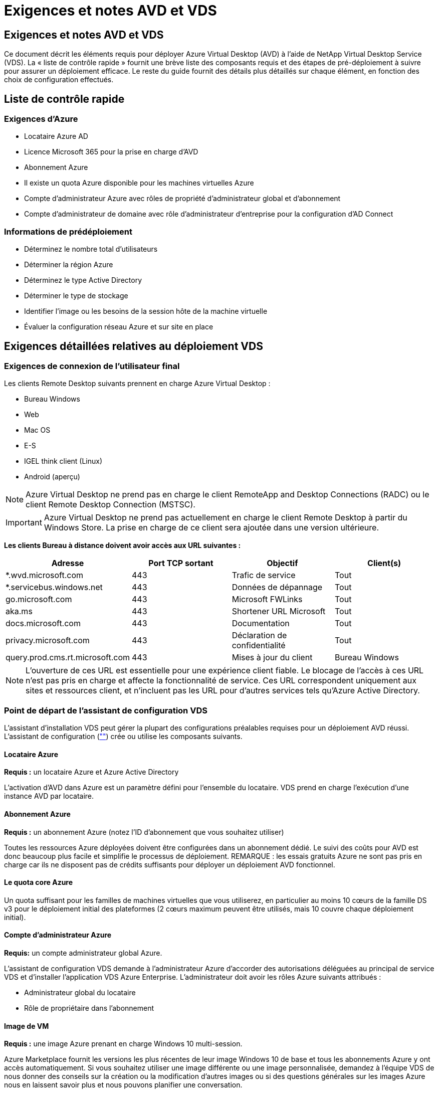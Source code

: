 = Exigences et notes AVD et VDS
:allow-uri-read: 




== Exigences et notes AVD et VDS

Ce document décrit les éléments requis pour déployer Azure Virtual Desktop (AVD) à l'aide de NetApp Virtual Desktop Service (VDS). La « liste de contrôle rapide » fournit une brève liste des composants requis et des étapes de pré-déploiement à suivre pour assurer un déploiement efficace. Le reste du guide fournit des détails plus détaillés sur chaque élément, en fonction des choix de configuration effectués.



== Liste de contrôle rapide



=== Exigences d'Azure

* Locataire Azure AD
* Licence Microsoft 365 pour la prise en charge d'AVD
* Abonnement Azure
* Il existe un quota Azure disponible pour les machines virtuelles Azure
* Compte d'administrateur Azure avec rôles de propriété d'administrateur global et d'abonnement
* Compte d'administrateur de domaine avec rôle d'administrateur d'entreprise pour la configuration d'AD Connect




=== Informations de prédéploiement

* Déterminez le nombre total d'utilisateurs
* Déterminer la région Azure
* Déterminez le type Active Directory
* Déterminer le type de stockage
* Identifier l'image ou les besoins de la session hôte de la machine virtuelle
* Évaluer la configuration réseau Azure et sur site en place




== Exigences détaillées relatives au déploiement VDS



=== Exigences de connexion de l'utilisateur final

.Les clients Remote Desktop suivants prennent en charge Azure Virtual Desktop :
* Bureau Windows
* Web
* Mac OS
* E-S
* IGEL think client (Linux)
* Android (aperçu)



NOTE: Azure Virtual Desktop ne prend pas en charge le client RemoteApp and Desktop Connections (RADC) ou le client Remote Desktop Connection (MSTSC).


IMPORTANT: Azure Virtual Desktop ne prend pas actuellement en charge le client Remote Desktop à partir du Windows Store. La prise en charge de ce client sera ajoutée dans une version ultérieure.

*Les clients Bureau à distance doivent avoir accès aux URL suivantes :*

[cols="25,25,25,25"]
|===
| Adresse | Port TCP sortant | Objectif | Client(s) 


| *.wvd.microsoft.com | 443 | Trafic de service | Tout 


| *.servicebus.windows.net | 443 | Données de dépannage | Tout 


| go.microsoft.com | 443 | Microsoft FWLinks | Tout 


| aka.ms | 443 | Shortener URL Microsoft | Tout 


| docs.microsoft.com | 443 | Documentation | Tout 


| privacy.microsoft.com | 443 | Déclaration de confidentialité | Tout 


| query.prod.cms.rt.microsoft.com | 443 | Mises à jour du client | Bureau Windows 
|===

NOTE: L'ouverture de ces URL est essentielle pour une expérience client fiable. Le blocage de l'accès à ces URL n'est pas pris en charge et affecte la fonctionnalité de service. Ces URL correspondent uniquement aux sites et ressources client, et n'incluent pas les URL pour d'autres services tels qu'Azure Active Directory.



=== Point de départ de l'assistant de configuration VDS

L'assistant d'installation VDS peut gérer la plupart des configurations préalables requises pour un déploiement AVD réussi. L'assistant de configuration (link:https://cwasetup.cloudworkspace.com[""]) crée ou utilise les composants suivants.



==== Locataire Azure

*Requis :* un locataire Azure et Azure Active Directory

L'activation d'AVD dans Azure est un paramètre défini pour l'ensemble du locataire. VDS prend en charge l'exécution d'une instance AVD par locataire.



==== Abonnement Azure

*Requis :* un abonnement Azure (notez l'ID d'abonnement que vous souhaitez utiliser)

Toutes les ressources Azure déployées doivent être configurées dans un abonnement dédié. Le suivi des coûts pour AVD est donc beaucoup plus facile et simplifie le processus de déploiement. REMARQUE : les essais gratuits Azure ne sont pas pris en charge car ils ne disposent pas de crédits suffisants pour déployer un déploiement AVD fonctionnel.



==== Le quota core Azure

Un quota suffisant pour les familles de machines virtuelles que vous utiliserez, en particulier au moins 10 cœurs de la famille DS v3 pour le déploiement initial des plateformes (2 cœurs maximum peuvent être utilisés, mais 10 couvre chaque déploiement initial).



==== Compte d'administrateur Azure

*Requis:* un compte administrateur global Azure.

L'assistant de configuration VDS demande à l'administrateur Azure d'accorder des autorisations déléguées au principal de service VDS et d'installer l'application VDS Azure Enterprise. L'administrateur doit avoir les rôles Azure suivants attribués :

* Administrateur global du locataire
* Rôle de propriétaire dans l'abonnement




==== Image de VM

*Requis :* une image Azure prenant en charge Windows 10 multi-session.

Azure Marketplace fournit les versions les plus récentes de leur image Windows 10 de base et tous les abonnements Azure y ont accès automatiquement. Si vous souhaitez utiliser une image différente ou une image personnalisée, demandez à l'équipe VDS de nous donner des conseils sur la création ou la modification d'autres images ou si des questions générales sur les images Azure nous en laissent savoir plus et nous pouvons planifier une conversation.



==== Active Directory

AVD nécessite que l'identité de l'utilisateur fasse partie d'Azure AD et que les VM soient joints à un domaine Active Directory synchronisé avec cette même instance AD Azure. Les machines virtuelles ne peuvent pas être directement connectées à l'instance Azure AD. Ainsi, un contrôleur de domaine doit être configuré et synchronisé avec Azure AD.

.Ces options prises en charge sont les suivantes :
* Construction automatisée d'une instance Active Directory dans l'abonnement. L'instance AD est généralement créée par VDS sur la machine virtuelle de contrôle VDS (CWMGR1) pour les déploiements Azure Virtual Desktop qui utilisent cette option. AD Connect doit être configuré et configuré de manière à être synchronisé avec Azure AD dans le cadre du processus de configuration.
+
image:AD Options New.png[""]

* Intégration dans un domaine Active Directory existant accessible à partir de l'abonnement Azure (généralement via Azure VPN ou Express route) et sa liste d'utilisateurs est synchronisée avec Azure AD à l'aide d'AD Connect ou d'un produit tiers.
+
image:AD Options Existing.png[""]





==== La couche de stockage

Dans AVD, la stratégie de stockage est conçue de manière à ce qu'aucune donnée utilisateur/entreprise persistante ne réside sur les machines virtuelles de session AVD. Les données persistantes des profils utilisateur, des fichiers et des dossiers utilisateur, ainsi que les données d'entreprise/d'application sont hébergées sur un ou plusieurs volumes de données hébergés sur une couche de données indépendante.

FSLogix est une technologie de conteneurisation de profil qui résout de nombreux problèmes de profil utilisateur (comme la prolifération des données et les connexions lentes) en montant un conteneur de profil utilisateur (format VHD ou VHDX) vers l'hôte de session lors de l'initialisation de la session.

Cette architecture exige donc une fonctionnalité de stockage des données. Cette fonction doit être capable de gérer le transfert de données nécessaire chaque matin/après-midi lorsqu'une partie importante de l'utilisateur se connecte/se déconnecter en même temps. Même les environnements de taille moyenne peuvent présenter des exigences importantes en termes de transfert de données. Les performances des disques de la couche de stockage des données font partie des variables principales de performances des utilisateurs finaux et il convient de veiller à ce que ces performances soient correctement ajoutées au stockage, et pas seulement au volume de stockage. En règle générale, la couche de stockage doit être dimensionnée pour prendre en charge 5-15 IOPS par utilisateur.

.L'assistant d'installation VDS prend en charge les configurations suivantes :
* Installation et configuration de Azure NetApp Files (ANF) (recommandé). Le _niveau de service standard ANF prend en charge jusqu'à 150 utilisateurs, tandis que le type d'environnement ANF Premium est recommandé pour 150-500 utilisateurs. Pour plus de 500 utilisateurs, ANF Ultra est recommandé._
+
image:Storage Layer 1.png[""]

* Installation et configuration d'une machine virtuelle de serveur de fichiers
+
image:Storage Layer 3.png[""]





==== Mise en réseau

*Requis :* un inventaire de tous les sous-réseaux de réseau existants, y compris les sous-réseaux visibles par l'abonnement Azure via une route Azure Express ou un VPN. Le déploiement doit éviter le chevauchement des sous-réseaux.

L'assistant de configuration VDS vous permet de définir l'étendue du réseau au cas où une plage est requise ou doit être évitée, dans le cadre de l'intégration planifiée avec les réseaux existants.

Déterminez une plage IP pour l'utilisateur pendant votre déploiement. Conformément aux bonnes pratiques Azure, seules les adresses IP d'une plage privée sont prises en charge.

.Les choix pris en charge incluent les options suivantes, mais la plage /20 par défaut :
* 192.168.0.0 à 192.168.255.255
* 172.16.0.0 à 172.31.255.255
* 10.0.0.0 à 10.255.255.255




==== CWMGR1

Certaines des capacités uniques de VDS, telles que la planification des coûts réduits des charges de travail et la fonctionnalité Live Scaling, requièrent une présence administrative au sein du locataire et de l'abonnement. Par conséquent, une VM administrative appelée CWMGR1 est déployée dans le cadre de l'automatisation de l'assistant d'installation VDS. Outre les tâches d'automatisation VDS, cette machine virtuelle contient également la configuration VDS dans une base de données SQL Express, les fichiers journaux locaux et un utilitaire de configuration avancée appelé DCConfig.

.En fonction des sélections effectuées dans l'assistant de configuration VDS, cette machine virtuelle peut être utilisée pour héberger des fonctionnalités supplémentaires, notamment :
* Passerelle RDS (utilisée uniquement dans les déploiements RDS)
* Une passerelle HTML 5 (utilisée uniquement dans les déploiements RDS)
* Un serveur de licences RDS (utilisé uniquement dans les déploiements RDS)
* Un contrôleur de domaine (si choisi)




=== Arbre de décision dans l'assistant de déploiement

Dans le cadre du déploiement initial, il vous est répondu de plusieurs questions afin de personnaliser les paramètres du nouvel environnement. Vous trouverez ci-dessous un aperçu des principales décisions à prendre.



==== Région Azure

Choisissez la ou les régions Azure qui hébergera vos machines virtuelles AVD. Notez que Azure NetApp Files et certaines familles de VM (machines virtuelles compatibles avec les GPU, par exemple) disposent d'une liste de prise en charge de régions Azure définie, tandis que l'AVD est disponible dans la plupart des régions.

* Ce lien peut être utilisé pour identifier link:https://azure.microsoft.com/en-us/global-infrastructure/services/["Disponibilité des produits Azure par région"]




==== Type Active Directory

Choisissez le type Active Directory que vous souhaitez utiliser :

* Active Directory déjà en place
* Reportez-vous à la link:Deploying.Azure.AVD.vds_v5.4_components_and_permissions.html["Composants et autorisations AVD VDS"] Document pour obtenir une explication des autorisations et des composants requis dans l'environnement Azure et Active Directory local
* Nouvelle instance Active Directory basée sur un abonnement Azure
* Services de domaine Azure Active Directory




==== Stockage des données

Déterminez l'emplacement de stockage des données des profils utilisateur, des fichiers individuels et des partages de l'entreprise. Les choix possibles sont :

* Azure NetApp Files
* Azure Files
* Serveur de fichiers classique (machine virtuelle Azure avec disque géré)




== Conditions de déploiement de NetApp VDS pour les composants existants



=== Déploiement NetApp VDS avec les contrôleurs de domaine Active Directory existants

Ce type de configuration étend un domaine Active Directory existant pour prendre en charge l'instance AVD. Dans ce cas, VDS déploie un ensemble limité de composants dans le domaine afin de prendre en charge les tâches de provisionnement et de gestion automatiques des composants AVD.

.Cette configuration nécessite :
* Un contrôleur de domaine Active Directory existant accessible par les machines virtuelles sur Azure VNet, généralement via un VPN Azure ou Express route OU un contrôleur de domaine créé dans Azure.
* Ajout de composants VDS et autorisations nécessaires à la gestion VDS des pools hôtes AVD et des volumes de données lors de leur adhésion au domaine. Le guide composants et autorisations VDS AVD définit les composants et autorisations requis et le processus de déploiement requiert un utilisateur de domaine disposant de privilèges de domaine pour exécuter le script qui créera les éléments nécessaires.
* Notez que le déploiement VDS crée un vnet par défaut pour les machines virtuelles créées par VDS. Vous pouvez soit utiliser VNet avec des VNets de réseau Azure existants, soit déplacer la machine virtuelle CWMGR1 vers un VNet existant avec les sous-réseaux requis prédéfinis.




==== Informations d'identification et outil de préparation de domaine

Les administrateurs doivent fournir des informations d'identification d'administrateur de domaine à un moment donné du processus de déploiement. Une information d'identification temporaire de l'administrateur de domaine peut être créée, utilisée et supprimée ultérieurement (une fois le processus de déploiement terminé). Les clients qui ont besoin d'aide pour l'élaboration des prérequis peuvent également utiliser l'outil de préparation du domaine.



=== Déploiement NetApp VDS avec un système de fichiers existant

VDS crée des partages Windows qui permettent l'accès aux profils utilisateur, aux dossiers personnels et aux données d'entreprise à partir des machines virtuelles de session AVD. VDS déploiera les options serveur de fichiers ou Azure NetApp File par défaut, mais si vous disposez d'un composant de stockage de fichiers existant VDS peut désigner les partages sur ce composant une fois le déploiement VDS terminé.

.Conditions requises pour l'utilisation de et du composant de stockage existant :
* Le composant doit prendre en charge SMB v3
* Le composant doit être joint au même domaine Active Directory que les hôtes de session AVD
* Le composant doit pouvoir exposer un chemin UNC à utiliser dans la configuration VDS ; un chemin peut être utilisé pour les trois partages ou des chemins distincts peuvent être spécifiés pour chacun. Notez que VDS définit les autorisations de niveau utilisateur sur ces partages. Il fait donc référence au document composants AVD VDS et autorisations afin de s'assurer que les autorisations appropriées ont été accordées aux services d'automatisation VDS.




=== Déploiement NetApp VDS avec les services de domaine Azure AD existants

Cette configuration nécessite un processus pour identifier les attributs de l'instance de services de domaine Azure Active Directory existante. Contactez votre gestionnaire de compte pour demander le déploiement de ce type. Déploiement NetApp VDS avec un déploiement AVD existant ce type de configuration suppose que les composants Azure VNet, Active Directory et AVD nécessaires existent déjà. Le déploiement VDS est effectué de la même manière que la configuration « déploiement VDS NetApp avec AD existante », mais ajoute les conditions suivantes :

* LE RÔLE de propriétaire du locataire AVD doit être accordé aux applications VDS Enterprise dans Azure
* Les machines virtuelles du pool hôte AVD et du pool hôte AVD doivent être importées dans VDS à l'aide de la fonction d'importation VDS dans l'application Web VDS Ce processus collecte les métadonnées du pool hôte AVD et de la VM de session et les stocke dans ce VDS afin que ces éléments puissent être gérés par VDS
* Les données utilisateur AVD doivent être importées dans la section utilisateur VDS à l'aide de l'outil ARC. Ce processus insère les métadonnées relatives à chaque utilisateur dans le plan de contrôle VDS afin que les informations relatives à l'adhésion au groupe d'applications AVD et à la session puissent être gérées par VDS




== ANNEXE A : adresses IP et URL du plan de contrôle VDS

Les composants VDS de l'abonnement Azure communiquent avec les composants du plan de contrôle global VDS tels que l'application Web VDS et les points de terminaison de l'API VDS. Pour l'accès, les adresses URI de base suivantes doivent être safelistées pour un accès bidirectionnel sur le port 443 :

link:api.cloudworkspace.com[""]
link:autoprodb.database.windows.net[""]
link:vdctoolsapiprimary.azurewebsites.net[""]
link:cjbootstrap3.cjautomate.net[""]
link:https://cjdownload3.file.core.windows.net/media[""]

Si votre dispositif de contrôle d'accès ne peut afficher que la liste de sécurité par adresse IP, la liste d'adresses IP suivante doit être sécurisée. Notez que VDS utilise le service Azure Traffic Manager. Cette liste peut donc changer au fil du temps :

13.67.190.243 13.67.215.62 13.89.50.122 13.67.227.115 13.67.227.230 13.67.227.227 23.99.136.91 40.122.119.157 40.78.132.166 40.78.129.17 40.122.52.167 40.70.147.2 40.86.99.202 13.68.19.178 13.68.114.184 137.116.69.208 13.68.18.80 13.68.114.115 13.68.114.136 40.70.63.81 52.171.218.239 52.171.223.92 52.171.217.31 52.171.216.93 52.171.220.134 92.242.140.21



== ANNEXE B : configuration requise pour Microsoft AVD

Cette section de configuration requise pour Microsoft AVD récapitule les exigences AVD de Microsoft. Les exigences AVD complètes et actuelles sont disponibles ici :

https://docs.microsoft.com/en-us/azure/virtual-desktop/overview#requirements[]



=== Licence hôte pour la session Azure Virtual Desktop

Azure Virtual Desktop prend en charge les systèmes d'exploitation suivants, alors assurez-vous que vous disposez des licences appropriées pour vos utilisateurs en fonction du poste de travail et des applications que vous envisagez de déployer :

[cols="50,50"]
|===
| OS | Licence requise 


| Multi-session Windows 10 Enterprise ou Windows 10 Enterprise | MICROSOFT 365 E3, E5, A3, A5, F3, Business Premium Windows E3, E5, A3 et A5 


| Windows 7 entreprise | MICROSOFT 365 E3, E5, A3, A5, F3, Business Premium Windows E3, E5, A3 et A5 


| Windows Server 2012 R2, 2016 et 2019 | Licence d'accès client (CAL) RDS avec assurance logicielle 
|===


=== Accès à l'URL pour les machines AVD

Les machines virtuelles Azure que vous créez pour Azure Virtual Desktop doivent avoir accès aux URL suivantes :

[cols="25,25,25,25"]
|===
| Adresse | Port TCP sortant | Objectif | Numéro de service 


| *.AVD.microsoft.com | 443 | Trafic de service | WindowsVirtualDesktop 


| mrsglobalsteus2prod.blob.core.windows.net | 443 | Mises à jour de l'agent et de la pile SXS | AzureCloud 


| *.core.windows.net | 443 | Trafic des agents | AzureCloud 


| *.servicebus.windows.net | 443 | Trafic des agents | AzureCloud 


| prod.warmpath.msftcloudes.com | 443 | Trafic des agents | AzureCloud 


| catalogartifact.azureedge.net | 443 | Azure Marketplace | AzureCloud 


| kms.core.windows.net | 1688 | Activation de Windows | Internet 


| AVDportalstorageblob.blob.core.windows.net | 443 | Prise en charge du portail Azure | AzureCloud 
|===
Le tableau suivant répertorie les URL facultatives auxquelles vos machines virtuelles Azure peuvent accéder :

[cols="25,25,25,25"]
|===
| Adresse | Port TCP sortant | Objectif | Numéro de service 


| *.microsoftonline.com | 443 | Authentification aux services MS Online | Aucune 


| *.events.data.microsoft.com | 443 | Service de télémétrie | Aucune 


| www.msftconnecttest.com | 443 | Détecte si le système d'exploitation est connecté à Internet | Aucune 


| *.prod.do.dsp.mp.microsoft.com | 443 | Mise à jour Windows | Aucune 


| login.windows.net | 443 | Connectez-vous à MS Online Services, Office 365 | Aucune 


| *.sfx.ms | 443 | Mises à jour du logiciel client OneDrive | Aucune 


| *.digicert.com | 443 | Vérification de révocation du certificat | Aucune 
|===


=== Facteurs de performance optimaux

Pour des performances optimales, assurez-vous que votre réseau répond aux exigences suivantes :

* La latence aller-retour du réseau du client vers la région Azure où les pools hôtes ont été déployés doit être inférieure à 150 ms.
* Le trafic réseau peut circuler en dehors des frontières du pays ou de la région lorsque les machines virtuelles hébergeant des postes de travail et des applications se connectent au service de gestion.
* Pour optimiser les performances du réseau, nous recommandons que les machines virtuelles de l'hôte de session soient situées dans la même région Azure que le service de gestion.




=== Images du système d'exploitation des machines virtuelles prises en charge

Azure Virtual Desktop prend en charge les images du système d'exploitation x64 suivantes :

* Multi-session Windows 10 Enterprise, version 1809 ou ultérieure
* Windows 10 Enterprise, version 1809 ou ultérieure
* Windows 7 entreprise
* Windows Server 2019
* Windows Server 2016
* Windows Server 2012 R2


Azure Virtual Desktop ne prend pas en charge les images du système d'exploitation x86 (32 bits), Windows 10 Enterprise N ou Windows 10 Enterprise KN. Windows 7 ne prend pas non plus en charge les solutions de profils VHD ou VHDX hébergées sur un stockage Azure géré en raison d'une limitation de taille de secteur.

Les options disponibles d'automatisation et de déploiement dépendent du système d'exploitation et de la version que vous sélectionnez, comme l'illustre le tableau suivant :

[cols="40,15,15,15,15"]
|===
| Système d'exploitation | Galerie d'images Azure | Déploiement manuel de VM | Intégration des modèles ARM | Provisionnement de pools hôtes sur Azure Marketplace 


| Windows 10 multi-session, version 1903 | Oui. | Oui. | Oui. | Oui. 


| Windows 10 multi-session, version 1809 | Oui. | Oui. | Non | Non 


| Windows 10 Enterprise, version 1903 | Oui. | Oui. | Oui. | Oui. 


| Windows 10 Enterprise, version 1809 | Oui. | Oui. | Non | Non 


| Windows 7 entreprise | Oui. | Oui. | Non | Non 


| Windows Server 2019 | Oui. | Oui. | Non | Non 


| Windows Server 2016 | Oui. | Oui. | Oui. | Oui. 


| Windows Server 2012 R2 | Oui. | Oui. | Non | Non 
|===